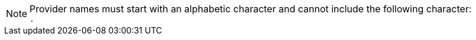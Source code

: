 :_content-type: SNIPPET

[NOTE]
====
Provider names must start with an alphabetic character and cannot include the following character: +
`.`
====
